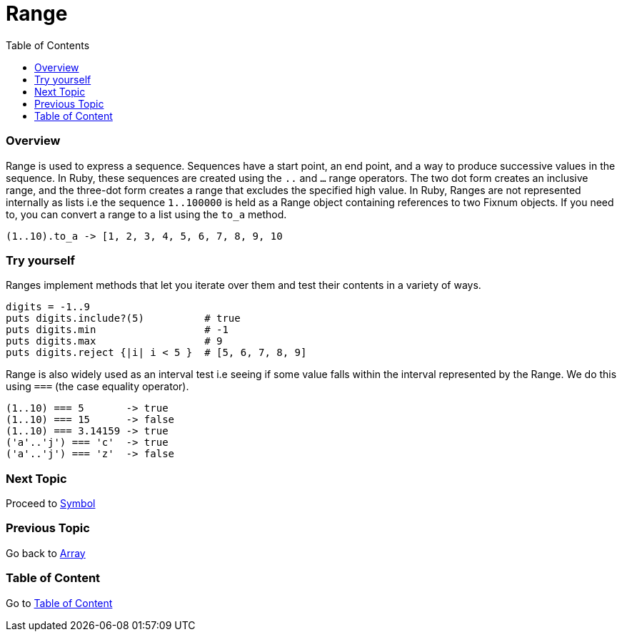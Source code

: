 = Range
:toc: macro
:toclevels: 2
:next-topic: Proceed to link:symbol.adoc#[Symbol]
:previous-topic: Go back to link:array.adoc#[Array]
:topic-table: Go to link:../../README.adoc#[Table of Content]

toc::[]

=== Overview

Range is used to express a sequence.
Sequences have a start point, an end point, and a way to produce successive values in the sequence.
In Ruby, these sequences are created using the `..` and `...` range operators.
The two dot form creates an inclusive range, and the three-dot form creates a range that excludes the specified high value.
In Ruby, Ranges are not represented internally as lists i.e the sequence `1..100000` is held as a Range object containing references to two Fixnum objects.
If you need to, you can convert a range to a list using the `to_a` method.

```ruby
(1..10).to_a -> [1, 2, 3, 4, 5, 6, 7, 8, 9, 10
```

=== Try yourself

Ranges implement methods that let you iterate over them and test their contents in a variety of ways.

```ruby
digits = -1..9
puts digits.include?(5)          # true
puts digits.min                  # -1
puts digits.max                  # 9
puts digits.reject {|i| i < 5 }  # [5, 6, 7, 8, 9]
```

Range is also widely used as an interval test i.e seeing if some value falls within the interval represented by the Range.
We do this using `===` (the case equality operator).

```ruby
(1..10) === 5       -> true
(1..10) === 15      -> false
(1..10) === 3.14159 -> true
('a'..'j') === 'c'  -> true
('a'..'j') === 'z'  -> false
```

=== Next Topic

{next-topic}

=== Previous Topic

{previous-topic}

=== Table of Content

{topic-table}
